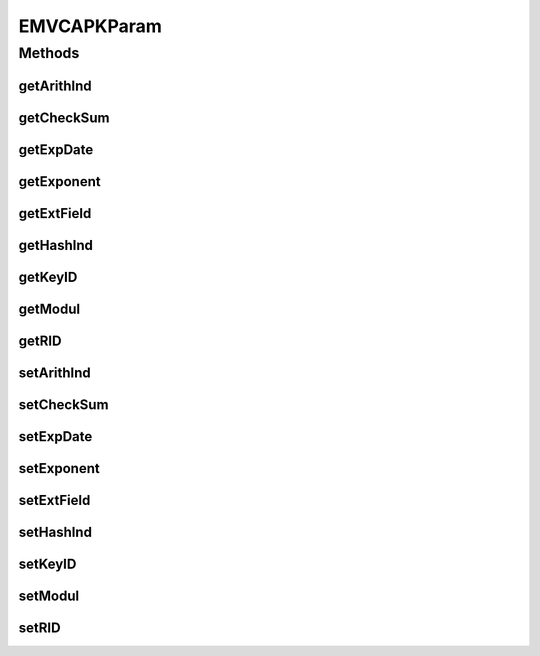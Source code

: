 .. java:import:: java.util Map

EMVCAPKParam
============

.. java:package:: com.unionpay.cloudpos.emv
   :noindex:

.. java:type:: public class EMVCAPKParam

Methods
-------
getArithInd
^^^^^^^^^^^

.. java:method:: public int getArithInd()
   :outertype: EMVCAPKParam

   获取RSA算法标志。

   :return: RSA算法标志 。

getCheckSum
^^^^^^^^^^^

.. java:method:: public String getCheckSum()
   :outertype: EMVCAPKParam

   获取密钥校验和。

   :return: 密钥校验和 。

getExpDate
^^^^^^^^^^

.. java:method:: public String getExpDate()
   :outertype: EMVCAPKParam

   获取有效期。

   :return: 有效期。

getExponent
^^^^^^^^^^^

.. java:method:: public String getExponent()
   :outertype: EMVCAPKParam

   获取指数。

   :return: 指数。

getExtField
^^^^^^^^^^^

.. java:method:: public Map<String, Object> getExtField()
   :outertype: EMVCAPKParam

   获取扩展域。

   :return: 扩展域 。

getHashInd
^^^^^^^^^^

.. java:method:: public int getHashInd()
   :outertype: EMVCAPKParam

   获取HASH算法标志。

   :return: HASH算法标志 。

getKeyID
^^^^^^^^

.. java:method:: public int getKeyID()
   :outertype: EMVCAPKParam

   获取密钥索引。

   :return: 密钥索引 。

getModul
^^^^^^^^

.. java:method:: public String getModul()
   :outertype: EMVCAPKParam

   获取模。

   :return: 模 。

getRID
^^^^^^

.. java:method:: public String getRID()
   :outertype: EMVCAPKParam

   获取应用注册服务ID。

   :return: 应用注册服务ID 。

setArithInd
^^^^^^^^^^^

.. java:method:: public void setArithInd(int arithInd)
   :outertype: EMVCAPKParam

   设置RSA算法标志。

   :param arithInd: RSA算法标志。

setCheckSum
^^^^^^^^^^^

.. java:method:: public void setCheckSum(String checkSum)
   :outertype: EMVCAPKParam

   设置密钥校验和。

   :param checkSum: 密钥校验和。

setExpDate
^^^^^^^^^^

.. java:method:: public void setExpDate(String expDate)
   :outertype: EMVCAPKParam

   设置有效期。

   :param expDate: 有效期。

setExponent
^^^^^^^^^^^

.. java:method:: public void setExponent(String exponent)
   :outertype: EMVCAPKParam

   设置指数。

   :param exponent: 指数。

setExtField
^^^^^^^^^^^

.. java:method:: public void setExtField(Map<String, Object> extField)
   :outertype: EMVCAPKParam

   设置扩展域。

   :param extField: 扩展域。

setHashInd
^^^^^^^^^^

.. java:method:: public void setHashInd(int hashInd)
   :outertype: EMVCAPKParam

   设置HASH算法标志。

   :param hashInd: HASH算法标志。

setKeyID
^^^^^^^^

.. java:method:: public void setKeyID(int keyID)
   :outertype: EMVCAPKParam

   设置密钥索引。

   :param keyID: 密钥索引。

setModul
^^^^^^^^

.. java:method:: public void setModul(String modul)
   :outertype: EMVCAPKParam

   设置模。

   :param modul: 模。

setRID
^^^^^^

.. java:method:: public void setRID(String rID)
   :outertype: EMVCAPKParam

   设置应用注册服务ID。

   :param rID: 应用注册服务ID。

